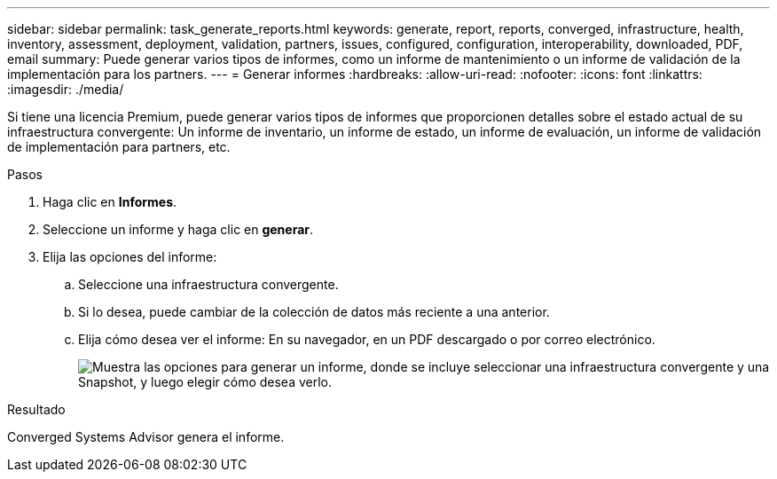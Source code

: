 ---
sidebar: sidebar 
permalink: task_generate_reports.html 
keywords: generate, report, reports, converged, infrastructure, health, inventory, assessment, deployment, validation, partners, issues, configured, configuration, interoperability, downloaded, PDF, email 
summary: Puede generar varios tipos de informes, como un informe de mantenimiento o un informe de validación de la implementación para los partners. 
---
= Generar informes
:hardbreaks:
:allow-uri-read: 
:nofooter: 
:icons: font
:linkattrs: 
:imagesdir: ./media/


[role="lead"]
Si tiene una licencia Premium, puede generar varios tipos de informes que proporcionen detalles sobre el estado actual de su infraestructura convergente: Un informe de inventario, un informe de estado, un informe de evaluación, un informe de validación de implementación para partners, etc.

.Pasos
. Haga clic en *Informes*.
. Seleccione un informe y haga clic en *generar*.
. Elija las opciones del informe:
+
.. Seleccione una infraestructura convergente.
.. Si lo desea, puede cambiar de la colección de datos más reciente a una anterior.
.. Elija cómo desea ver el informe: En su navegador, en un PDF descargado o por correo electrónico.
+
image:screenshot_reports_generate.gif["Muestra las opciones para generar un informe, donde se incluye seleccionar una infraestructura convergente y una Snapshot, y luego elegir cómo desea verlo."]





.Resultado
Converged Systems Advisor genera el informe.
